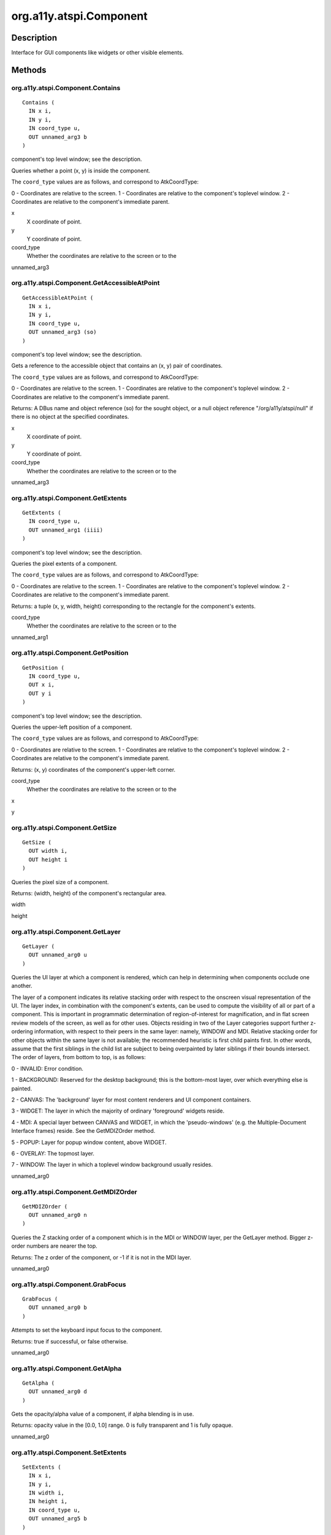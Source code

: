 .. _org.a11y.atspi.Component:

========================
org.a11y.atspi.Component
========================

-----------
Description
-----------

.. _org.a11y.atspi.Component Description:

Interface for GUI components like widgets or other visible elements.



.. _org.a11y.atspi.Component Methods:

-------
Methods
-------

.. _org.a11y.atspi.Component.Contains:

org.a11y.atspi.Component.Contains
^^^^^^^^^^^^^^^^^^^^^^^^^^^^^^^^^

::

    Contains (
      IN x i,
      IN y i,
      IN coord_type u,
      OUT unnamed_arg3 b
    )




component's top level window; see the description.

Queries whether a point (x, y) is inside the component.

The ``coord_type`` values are as follows, and correspond to AtkCoordType:

0 - Coordinates are relative to the screen.
1 - Coordinates are relative to the component's toplevel window.
2 - Coordinates are relative to the component's immediate parent.



x
  X coordinate of point.

y
  Y coordinate of point.

coord_type
  Whether the coordinates are relative to the screen or to the

unnamed_arg3
  



.. _org.a11y.atspi.Component.GetAccessibleAtPoint:

org.a11y.atspi.Component.GetAccessibleAtPoint
^^^^^^^^^^^^^^^^^^^^^^^^^^^^^^^^^^^^^^^^^^^^^

::

    GetAccessibleAtPoint (
      IN x i,
      IN y i,
      IN coord_type u,
      OUT unnamed_arg3 (so)
    )




component's top level window; see the description.

Gets a reference to the accessible object that contains an (x, y) pair of
coordinates.

The ``coord_type`` values are as follows, and correspond to AtkCoordType:

0 - Coordinates are relative to the screen.
1 - Coordinates are relative to the component's toplevel window.
2 - Coordinates are relative to the component's immediate parent.

Returns: A DBus name and object reference (so) for the sought object, or a null
object reference "/org/a11y/atspi/null" if there is no object at the specified
coordinates.



x
  X coordinate of point.

y
  Y coordinate of point.

coord_type
  Whether the coordinates are relative to the screen or to the

unnamed_arg3
  



.. _org.a11y.atspi.Component.GetExtents:

org.a11y.atspi.Component.GetExtents
^^^^^^^^^^^^^^^^^^^^^^^^^^^^^^^^^^^

::

    GetExtents (
      IN coord_type u,
      OUT unnamed_arg1 (iiii)
    )




component's top level window; see the description.

Queries the pixel extents of a component.

The ``coord_type`` values are as follows, and correspond to AtkCoordType:

0 - Coordinates are relative to the screen.
1 - Coordinates are relative to the component's toplevel window.
2 - Coordinates are relative to the component's immediate parent.

Returns: a tuple (x, y, width, height) corresponding to the rectangle for the
component's extents.



coord_type
  Whether the coordinates are relative to the screen or to the

unnamed_arg1
  



.. _org.a11y.atspi.Component.GetPosition:

org.a11y.atspi.Component.GetPosition
^^^^^^^^^^^^^^^^^^^^^^^^^^^^^^^^^^^^

::

    GetPosition (
      IN coord_type u,
      OUT x i,
      OUT y i
    )




component's top level window; see the description.

Queries the upper-left position of a component.

The ``coord_type`` values are as follows, and correspond to AtkCoordType:

0 - Coordinates are relative to the screen.
1 - Coordinates are relative to the component's toplevel window.
2 - Coordinates are relative to the component's immediate parent.

Returns: (x, y) coordinates of the component's upper-left corner.



coord_type
  Whether the coordinates are relative to the screen or to the

x
  

y
  



.. _org.a11y.atspi.Component.GetSize:

org.a11y.atspi.Component.GetSize
^^^^^^^^^^^^^^^^^^^^^^^^^^^^^^^^

::

    GetSize (
      OUT width i,
      OUT height i
    )




Queries the pixel size of a component.

Returns: (width, height) of the component's rectangular area.



width
  

height
  



.. _org.a11y.atspi.Component.GetLayer:

org.a11y.atspi.Component.GetLayer
^^^^^^^^^^^^^^^^^^^^^^^^^^^^^^^^^

::

    GetLayer (
      OUT unnamed_arg0 u
    )



Queries the UI layer at which a component is rendered, which can help in
determining when components occlude one another.

The layer of a component indicates its relative stacking order with respect to the
onscreen visual representation of the UI.  The layer index, in combination
with the component's extents, can be used to compute the visibility of
all or part of a component.  This is important in programmatic determination of
region-of-interest for magnification, and in flat screen review models of the
screen, as well as for other uses.  Objects residing in two of the
Layer categories support further z-ordering information, with
respect to their peers in the same layer: namely, WINDOW and
MDI.  Relative stacking order for other objects within the same layer
is not available; the recommended heuristic is first child paints first. In other
words, assume that the first siblings in the child list are subject to being
overpainted by later siblings if their bounds intersect. The order of layers, from
bottom to top, is as follows:

0 - INVALID: Error condition.

1 - BACKGROUND: Reserved for the desktop background; this is the bottom-most
layer, over which everything else is painted.

2 - CANVAS: The 'background' layer for most content renderers and UI component containers.

3 - WIDGET: The layer in which the majority of ordinary 'foreground' widgets reside.

4 - MDI: A special layer between CANVAS and WIDGET, in which the 'pseudo-windows'
(e.g. the Multiple-Document Interface frames) reside.  See the GetMDIZOrder
method.

5 - POPUP: Layer for popup window content, above WIDGET.

6 - OVERLAY: The topmost layer.

7 - WINDOW: The layer in which a toplevel window background usually resides.



unnamed_arg0
  



.. _org.a11y.atspi.Component.GetMDIZOrder:

org.a11y.atspi.Component.GetMDIZOrder
^^^^^^^^^^^^^^^^^^^^^^^^^^^^^^^^^^^^^

::

    GetMDIZOrder (
      OUT unnamed_arg0 n
    )



Queries the Z stacking order of a component which is in the MDI or WINDOW layer,
per the GetLayer method.  Bigger z-order numbers are nearer the top.

Returns: The z order of the component, or -1 if it is not in the MDI layer.



unnamed_arg0
  



.. _org.a11y.atspi.Component.GrabFocus:

org.a11y.atspi.Component.GrabFocus
^^^^^^^^^^^^^^^^^^^^^^^^^^^^^^^^^^

::

    GrabFocus (
      OUT unnamed_arg0 b
    )



Attempts to set the keyboard input focus to the component.

Returns: true if successful, or false otherwise.



unnamed_arg0
  



.. _org.a11y.atspi.Component.GetAlpha:

org.a11y.atspi.Component.GetAlpha
^^^^^^^^^^^^^^^^^^^^^^^^^^^^^^^^^

::

    GetAlpha (
      OUT unnamed_arg0 d
    )



Gets the opacity/alpha value of a component, if alpha blending is in use.

Returns: opacity value in the [0.0, 1.0] range.  0 is fully transparent and 1 is fully opaque.



unnamed_arg0
  



.. _org.a11y.atspi.Component.SetExtents:

org.a11y.atspi.Component.SetExtents
^^^^^^^^^^^^^^^^^^^^^^^^^^^^^^^^^^^

::

    SetExtents (
      IN x i,
      IN y i,
      IN width i,
      IN height i,
      IN coord_type u,
      OUT unnamed_arg5 b
    )




component's top level window; see the description.

Moves and resizes the component.

The ``coord_type`` values are as follows, and correspond to AtkCoordType:

0 - Coordinates are relative to the screen.
1 - Coordinates are relative to the component's toplevel window.
2 - Coordinates are relative to the component's immediate parent.

Returns: true if successful, or false otherwise.



x
  the new horizontal position to which the component should be moved.

y
  the new vertical position to which the component should be moved.

width
  the width to which the component should be resized.

height
  the height to which the component should be resized.

coord_type
  Whether the coordinates are relative to the screen or to the

unnamed_arg5
  



.. _org.a11y.atspi.Component.SetPosition:

org.a11y.atspi.Component.SetPosition
^^^^^^^^^^^^^^^^^^^^^^^^^^^^^^^^^^^^

::

    SetPosition (
      IN x i,
      IN y i,
      IN coord_type u,
      OUT unnamed_arg3 b
    )




component's top level window; see the description.

Moves the component to the specified position.

The ``coord_type`` values are as follows, and correspond to AtkCoordType:

0 - Coordinates are relative to the screen.
1 - Coordinates are relative to the component's toplevel window.
2 - Coordinates are relative to the component's immediate parent.

Returns: true if successful, or false otherwise.



x
  the new horizontal position to which the component should be moved.

y
  the new vertical position to which the component should be moved.

coord_type
  Whether the coordinates are relative to the screen or to the

unnamed_arg3
  



.. _org.a11y.atspi.Component.SetSize:

org.a11y.atspi.Component.SetSize
^^^^^^^^^^^^^^^^^^^^^^^^^^^^^^^^

::

    SetSize (
      IN width i,
      IN height i,
      OUT unnamed_arg2 b
    )



Resizes the component to the given pixel dimensions.

Returns: true if successful, or false otherwise.



width
  the width to which the component should be resized.

height
  the height to which the component should be resized.

unnamed_arg2
  



.. _org.a11y.atspi.Component.ScrollTo:

org.a11y.atspi.Component.ScrollTo
^^^^^^^^^^^^^^^^^^^^^^^^^^^^^^^^^

::

    ScrollTo (
      IN type u,
      OUT unnamed_arg1 b
    )



Makes the component visible on the screen by scrolling all necessary parents.

The ``type`` corresponds to AtkScrollType:

0 - TOP_LEFT: Scroll the object vertically and horizontally to bring
its top left corner to the top left corner of the window.

1 - BOTTOM_RIGHT: Scroll the object vertically and horizontally to
bring its bottom right corner to the bottom right corner of the window.

2 - TOP_EDGE: Scroll the object vertically to bring its top edge to
the top edge of the window.

3 - BOTTOM_EDGE: Scroll the object vertically to bring its bottom
edge to the bottom edge of the window.

4 - LEFT_EDGE: Scroll the object vertically and horizontally to bring
its left edge to the left edge of the window.

5 - RIGHT_EDGE: Scroll the object vertically and horizontally to
bring its right edge to the right edge of the window.

6 - ANYWHERE: Scroll the object vertically and horizontally so that
as much as possible of the object becomes visible. The exact placement is
determined by the application.

Returns: true if successful, or false otherwise.



type
  How to position the component within its parent; see the description.

unnamed_arg1
  



.. _org.a11y.atspi.Component.ScrollToPoint:

org.a11y.atspi.Component.ScrollToPoint
^^^^^^^^^^^^^^^^^^^^^^^^^^^^^^^^^^^^^^

::

    ScrollToPoint (
      IN coord_type u,
      IN x i,
      IN y i,
      OUT unnamed_arg3 b
    )




component's top level window; see the description.
``x``: X coordinate within the component to make visible.
``y``: Y coordinate within the component to make visible.

Similar to the ScrollTo method, but makes a specific point from the component
visible in its parent.

The ``coord_type`` values are as follows, and correspond to AtkCoordType:

0 - Coordinates are relative to the screen.
1 - Coordinates are relative to the component's toplevel window.
2 - Coordinates are relative to the component's immediate parent.

Returns: true if successful, or false otherwise.



coord_type
  Whether the coordinates are relative to the screen or to the

x
  

y
  

unnamed_arg3
  


